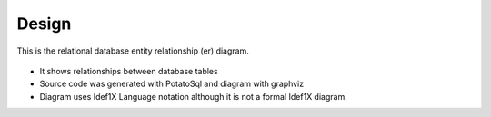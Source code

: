Design
======

.. figure:: images/erd.png
   :alt: entity relationship diagram
   :align: center
   :target: ../../_images/erd.png

   This is the relational database entity relationship (er) diagram.


* It shows relationships between database tables
* Source code was generated with PotatoSql and diagram with graphviz
* Diagram uses Idef1X Language notation although it is not a formal Idef1X diagram.
